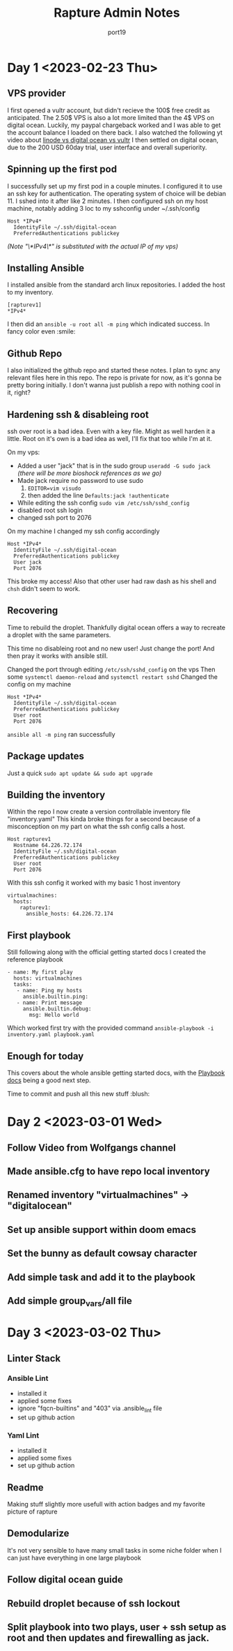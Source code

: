 #+title: Rapture Admin Notes
#+author: port19
#+description: Not to be confused for some tutorial series. The usefulness of this document (to others) is accidental at best.

* Day 1 <2023-02-23 Thu>

** VPS provider

I first opened a vultr account, but didn't recieve the 100$ free credit as anticipated.
The 2.50$ VPS is also a lot more limited than the 4$ VPS on digital ocean.
Luckily, my paypal chargeback worked and I was able to get the account balance I loaded on there back.
I also watched the following yt video about [[https://youtu.be/-DiPiYEBUHQ][linode vs digital ocean vs vultr]]
I then settled on digital ocean, due to the 200 USD 60day trial, user interface and overall superiority.

** Spinning up the first pod

I successfully set up my first pod in a couple minutes.
I configured it to use an ssh key for authentication.
The operating system of choice will be debian 11.
I sshed into it after like 2 minutes.
I then configured ssh on my host machine, notably adding 3 loc to my sshconfig under ~/.ssh/config
#+begin_src
Host *IPv4*
  IdentityFile ~/.ssh/digital-ocean
  PreferredAuthentications publickey
#+end_src
/(Note "\*IPv4\*" is substituted with the actual IP of my vps)/

** Installing Ansible

I installed ansible from the standard arch linux repositories.
I added the host to my inventory.
#+begin_src
[rapturev1]
*IPv4*
#+end_src

I then did an ~ansible -u root all -m ping~ which indicated success. In fancy color even :smile:

** Github Repo

I also initialized the github repo and started these notes.
I plan to sync any relevant files here in this repo.
The repo is private for now, as it's gonna be pretty boring initially.
I don't wanna just publish a repo with nothing cool in it, right?

** Hardening ssh & disableing root

ssh over root is a bad idea.
Even with a key file.
Might as well harden it a little.
Root on it's own is a bad idea as well, I'll fix that too while I'm at it.

On my vps:
- Added a user "jack" that is in the sudo group
  ~useradd -G sudo jack~
  /(there will be more bioshock references as we go)/
- Made jack require no password to use sudo
  1. ~EDITOR=vim visudo~
  2. then added the line ~Defaults:jack !authenticate~
- While editing the ssh config ~sudo vim /etc/ssh/sshd_config~
- disabled root ssh login
- changed ssh port to 2076

On my machine I changed my ssh config accordingly
#+begin_src
Host *IPv4*
  IdentityFile ~/.ssh/digital-ocean
  PreferredAuthentications publickey
  User jack
  Port 2076
#+end_src

This broke my access!
Also that other user had raw dash as his shell and ~chsh~ didn't seem to work.

** Recovering

Time to rebuild the droplet.
Thankfully digital ocean offers a way to recreate a droplet with the same parameters.

This time no disableing root and no new user!
Just change the port!
And then pray it works with ansible still.

Changed the port through editing ~/etc/ssh/sshd_config~ on the vps
Then some ~systemctl daemon-reload~ and ~systemctl restart sshd~
Changed the config on my machine

#+begin_src
Host *IPv4*
  IdentityFile ~/.ssh/digital-ocean
  PreferredAuthentications publickey
  User root
  Port 2076
#+end_src

~ansible all -m ping~ ran successfully
** Package updates
Just a quick ~sudo apt update && sudo apt upgrade~
** Building the inventory

Within the repo I now create a version controllable inventory file "inventory.yaml"
This kinda broke things for a second because of a misconception on my part on what the ssh config calls a host.
#+begin_src
Host rapturev1
  Hostname 64.226.72.174
  IdentityFile ~/.ssh/digital-ocean
  PreferredAuthentications publickey
  User root
  Port 2076
#+end_src
With this ssh config it worked with my basic 1 host inventory
#+begin_src
virtualmachines:
  hosts:
    rapturev1:
      ansible_hosts: 64.226.72.174
#+end_src

** First playbook

Still following along with the official getting started docs I created the reference playbook
#+begin_src
- name: My first play
  hosts: virtualmachines
  tasks:
   - name: Ping my hosts
     ansible.builtin.ping:
   - name: Print message
     ansible.builtin.debug:
       msg: Hello world
#+end_src

Which worked first try with the provided command ~ansible-playbook -i inventory.yaml playbook.yaml~

** Enough for today

This covers about the whole ansible getting started docs, with the [[https://docs.ansible.com/ansible/latest/playbook_guide/playbooks_intro.html#about-playbooks][Playbook docs]] being a good next step.

Time to commit and push all this new stuff :blush:

* Day 2 <2023-03-01 Wed>

** Follow Video from Wolfgangs channel
** Made ansible.cfg to have repo local inventory
** Renamed inventory "virtualmachines" -> "digitalocean"
** Set up ansible support within doom emacs
** Set the bunny as default cowsay character
** Add simple task and add it to the playbook
** Add simple group_vars/all file

* Day 3 <2023-03-02 Thu>

** Linter Stack
*** Ansible Lint
- installed it
- applied some fixes
- ignore "fqcn-builtins" and "403" via .ansible_lint file
- set up github action
*** Yaml Lint
- installed it
- applied some fixes
- set up github action
** Readme
Making stuff slightly more usefull with action badges and my favorite picture of rapture
** Demodularize
It's not very sensible to have many small tasks in some niche folder when I can just have everything in one large playbook
** Follow digital ocean guide
** Rebuild droplet because of ssh lockout
** Split playbook into two plays, user + ssh setup as root and then updates and firewalling as jack.
